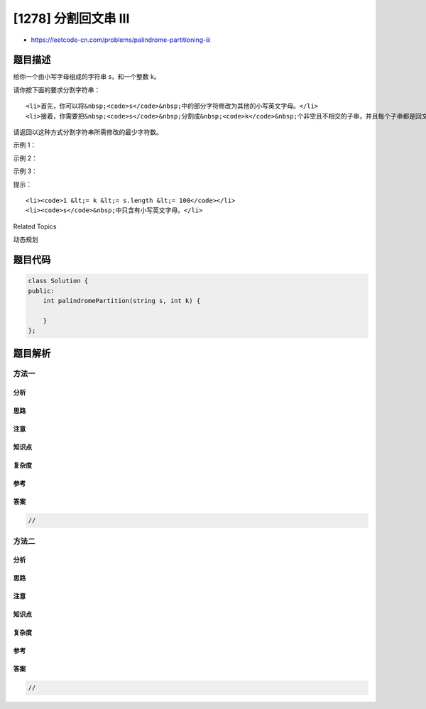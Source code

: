 [1278] 分割回文串 III
=====================

-  https://leetcode-cn.com/problems/palindrome-partitioning-iii

题目描述
--------

.. raw:: html

   <p>

给你一个由小写字母组成的字符串 s，和一个整数 k。

.. raw:: html

   </p>

.. raw:: html

   <p>

请你按下面的要求分割字符串：

.. raw:: html

   </p>

.. raw:: html

   <ul>

::

    <li>首先，你可以将&nbsp;<code>s</code>&nbsp;中的部分字符修改为其他的小写英文字母。</li>
    <li>接着，你需要把&nbsp;<code>s</code>&nbsp;分割成&nbsp;<code>k</code>&nbsp;个非空且不相交的子串，并且每个子串都是回文串。</li>

.. raw:: html

   </ul>

.. raw:: html

   <p>

请返回以这种方式分割字符串所需修改的最少字符数。

.. raw:: html

   </p>

.. raw:: html

   <p>

 

.. raw:: html

   </p>

.. raw:: html

   <p>

示例 1：

.. raw:: html

   </p>

.. raw:: html

   <pre><strong>输入：</strong>s = &quot;abc&quot;, k = 2
   <strong>输出：</strong>1
   <strong>解释：</strong>你可以把字符串分割成 &quot;ab&quot; 和 &quot;c&quot;，并修改 &quot;ab&quot; 中的 1 个字符，将它变成回文串。
   </pre>

.. raw:: html

   <p>

示例 2：

.. raw:: html

   </p>

.. raw:: html

   <pre><strong>输入：</strong>s = &quot;aabbc&quot;, k = 3
   <strong>输出：</strong>0
   <strong>解释：</strong>你可以把字符串分割成 &quot;aa&quot;、&quot;bb&quot; 和 &quot;c&quot;，它们都是回文串。</pre>

.. raw:: html

   <p>

示例 3：

.. raw:: html

   </p>

.. raw:: html

   <pre><strong>输入：</strong>s = &quot;leetcode&quot;, k = 8
   <strong>输出：</strong>0
   </pre>

.. raw:: html

   <p>

 

.. raw:: html

   </p>

.. raw:: html

   <p>

提示：

.. raw:: html

   </p>

.. raw:: html

   <ul>

::

    <li><code>1 &lt;= k &lt;= s.length &lt;= 100</code></li>
    <li><code>s</code>&nbsp;中只含有小写英文字母。</li>

.. raw:: html

   </ul>

.. raw:: html

   <div>

.. raw:: html

   <div>

Related Topics

.. raw:: html

   </div>

.. raw:: html

   <div>

.. raw:: html

   <li>

动态规划

.. raw:: html

   </li>

.. raw:: html

   </div>

.. raw:: html

   </div>

题目代码
--------

.. code:: cpp

    class Solution {
    public:
        int palindromePartition(string s, int k) {

        }
    };

题目解析
--------

方法一
~~~~~~

分析
^^^^

思路
^^^^

注意
^^^^

知识点
^^^^^^

复杂度
^^^^^^

参考
^^^^

答案
^^^^

.. code:: cpp

    //

方法二
~~~~~~

分析
^^^^

思路
^^^^

注意
^^^^

知识点
^^^^^^

复杂度
^^^^^^

参考
^^^^

答案
^^^^

.. code:: cpp

    //
